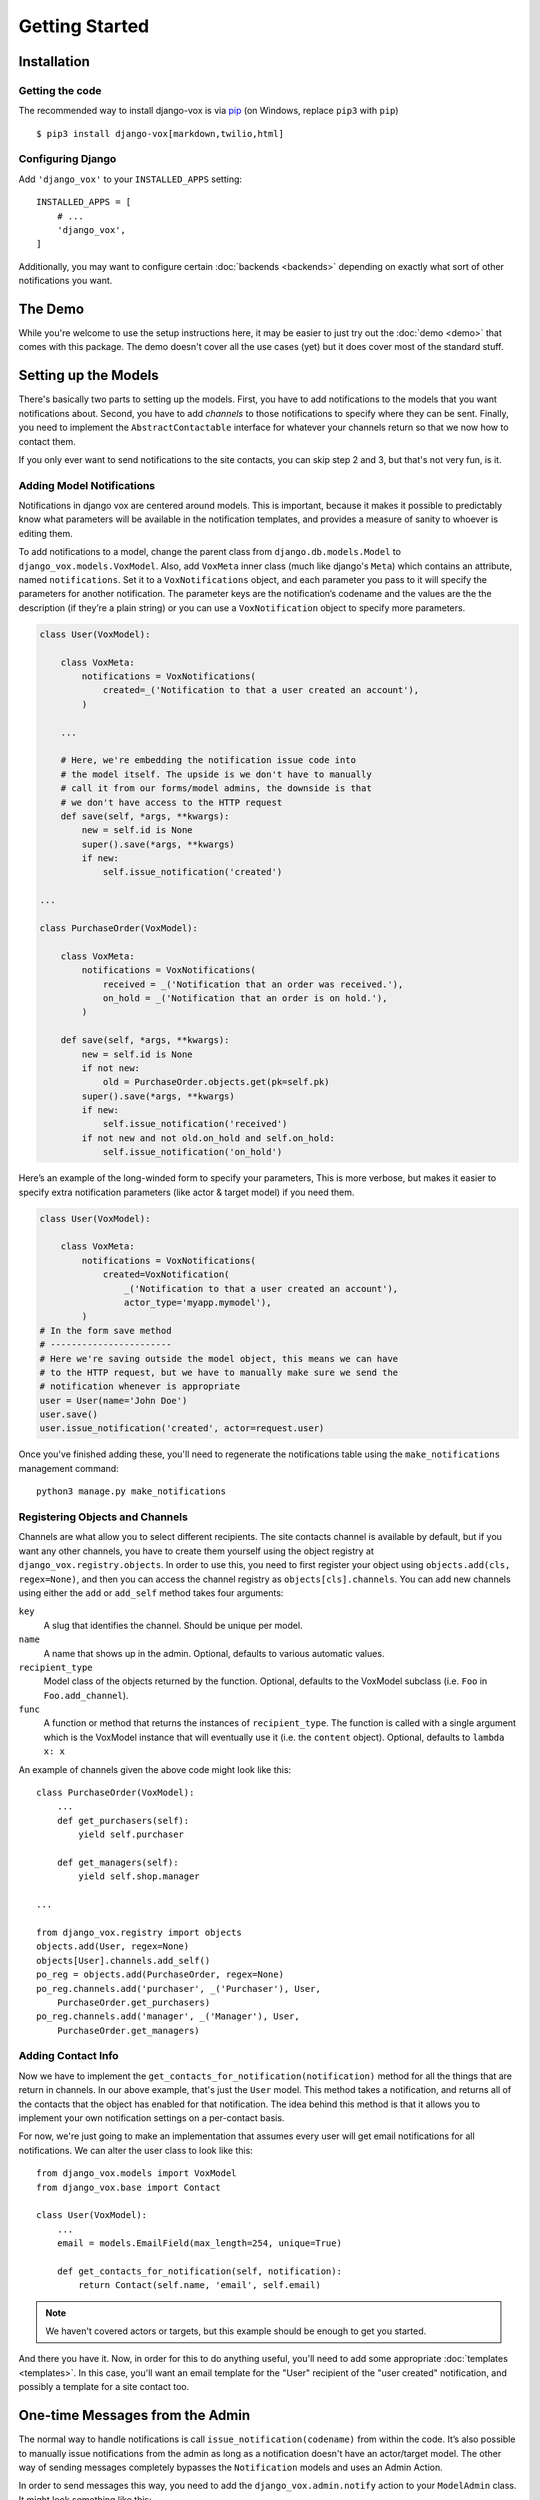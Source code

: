 ===============
Getting Started
===============

Installation
============

Getting the code
----------------

The recommended way to install django-vox is via pip_ (on Windows,
replace ``pip3`` with ``pip``) ::

    $ pip3 install django-vox[markdown,twilio,html]

.. _pip: https://pip.pypa.io/


Configuring Django
------------------

Add ``'django_vox'`` to your ``INSTALLED_APPS`` setting::

    INSTALLED_APPS = [
        # ...
        'django_vox',
    ]

Additionally, you may want to configure certain :doc:`backends <backends>`
depending on exactly what sort of other notifications you want.


The Demo
========

While you're welcome to use the setup instructions here, it may be easier
to just try out the :doc:`demo <demo>` that comes with this package. The
demo doesn't cover all the use cases (yet) but it does cover most of the
standard stuff.


Setting up the Models
=====================

There's basically two parts to setting up the models. First, you have to
add notifications to the models that you want notifications about. Second,
you have to add `channels` to those notifications to specify where they
can be sent. Finally, you need to implement the ``AbstractContactable``
interface for whatever your channels return so that we now how to contact
them.

If you only ever want to send notifications to the site contacts, you can
skip step 2 and 3, but that's not very fun, is it.

Adding Model Notifications
--------------------------

Notifications in django vox are centered around models. This is
important, because it makes it possible to predictably know what
parameters will be available in the notification templates, and
provides a measure of sanity to whoever is editing them.

To add notifications to a model, change the parent class from
``django.db.models.Model`` to ``django_vox.models.VoxModel``.
Also, add ``VoxMeta`` inner class (much like django's ``Meta``)
which contains an attribute, named ``notifications``. Set it to
a ``VoxNotifications`` object, and each parameter you pass to
it will specify the parameters for another notification. The
parameter keys are the notification’s codename and the values
are the the description (if they’re a plain string) or you can
use a ``VoxNotification`` object to specify more parameters.

.. code-block:: python

   class User(VoxModel):

       class VoxMeta:
           notifications = VoxNotifications(
               created=_('Notification to that a user created an account'),
           )

       ...

       # Here, we're embedding the notification issue code into
       # the model itself. The upside is we don't have to manually
       # call it from our forms/model admins, the downside is that
       # we don't have access to the HTTP request
       def save(self, *args, **kwargs):
           new = self.id is None
           super().save(*args, **kwargs)
           if new:
               self.issue_notification('created')

   ...

   class PurchaseOrder(VoxModel):

       class VoxMeta:
           notifications = VoxNotifications(
               received = _('Notification that an order was received.'),
               on_hold = _('Notification that an order is on hold.'),
           )

       def save(self, *args, **kwargs):
           new = self.id is None
           if not new:
               old = PurchaseOrder.objects.get(pk=self.pk)
           super().save(*args, **kwargs)
           if new:
               self.issue_notification('received')
           if not new and not old.on_hold and self.on_hold:
               self.issue_notification('on_hold')


Here’s an example of the long-winded form to specify your parameters,
This is more verbose, but makes it easier to specify extra notification
parameters (like actor & target model) if you need them.

.. code-block:: python

   class User(VoxModel):

       class VoxMeta:
           notifications = VoxNotifications(
               created=VoxNotification(
                   _('Notification to that a user created an account'),
                   actor_type='myapp.mymodel'),
           )
   # In the form save method
   # -----------------------
   # Here we're saving outside the model object, this means we can have
   # to the HTTP request, but we have to manually make sure we send the
   # notification whenever is appropriate
   user = User(name='John Doe')
   user.save()
   user.issue_notification('created', actor=request.user)




Once you've finished adding these, you'll need to regenerate the
notifications table using the ``make_notifications`` management command::

    python3 manage.py make_notifications


Registering Objects and Channels
--------------------------------

Channels are what allow you to select different recipients. The site contacts
channel is available by default, but if you want any other channels, you have
to create them yourself using the object registry at
``django_vox.registry.objects``. In order to use this, you need to first
register your object using ``objects.add(cls, regex=None)``, and then you can
access the channel registry as ``objects[cls].channels``. You can add new
channels using either the ``add`` or ``add_self`` method takes four arguments:

``key``
   A slug that identifies the channel. Should be unique per model.
``name``
   A name that shows up in the admin. Optional, defaults to various automatic
   values.
``recipient_type``
   Model class of the objects returned by the function. Optional, defaults
   to the VoxModel subclass (i.e. ``Foo`` in ``Foo.add_channel``).
``func``
   A function or method that returns the instances of ``recipient_type``.
   The function is called with a single argument which is the VoxModel
   instance that will eventually use it (i.e. the ``content`` object).
   Optional, defaults to ``lambda x: x``


An example of channels given the above code might look like this::

    class PurchaseOrder(VoxModel):
        ...
        def get_purchasers(self):
            yield self.purchaser

        def get_managers(self):
            yield self.shop.manager

    ...

    from django_vox.registry import objects
    objects.add(User, regex=None)
    objects[User].channels.add_self()
    po_reg = objects.add(PurchaseOrder, regex=None)
    po_reg.channels.add('purchaser', _('Purchaser'), User,
        PurchaseOrder.get_purchasers)
    po_reg.channels.add('manager', _('Manager'), User,
        PurchaseOrder.get_managers)


Adding Contact Info
-------------------

Now we have to implement the ``get_contacts_for_notification(notification)``
method for all the things that are return in channels. In our above
example, that's just the ``User`` model. This method takes a notification,
and returns all of the contacts that the object has enabled for that
notification. The idea behind this method is that it allows you to implement
your own notification settings on a per-contact basis.

For now, we're just going to make an implementation that assumes every user
will get email notifications for all notifications. We can alter the user
class to look like this::

  from django_vox.models import VoxModel
  from django_vox.base import Contact

  class User(VoxModel):
      ...
      email = models.EmailField(max_length=254, unique=True)

      def get_contacts_for_notification(self, notification):
          return Contact(self.name, 'email', self.email)


.. note:: We haven't covered actors or targets, but this example should
          be enough to get you started.

And there you have it. Now, in order for this to do anything useful,
you'll need to add some appropriate :doc:`templates <templates>`.
In this case, you'll want an email template for the "User" recipient of the
"user created" notification, and possibly a template for a site contact
too.


One-time Messages from the Admin
================================

The normal way to handle notifications is call ``issue_notification(codename)``
from within the code. It’s also possible to manually issue notifications
from the admin as long as a notification doesn't have an actor/target model.
The other way of sending messages completely bypasses the ``Notification``
models and uses an Admin Action.

In order to send messages this way, you need to add the
``django_vox.admin.notify`` action to your ``ModelAdmin`` class. It might look
something like this:

.. code-block:: python

   from django.contrib import admin
   from django_vox.admin import notify

   class UserAdmin(admin.ModelAdmin):
       actions = (notify, )

   admin.site.register(YourUserModel, UserAdmin)

In order for this to work right, the model in question needs to implement
``get_contacts_for_notification``.

.. note:: Because we don’t actually have a notification model here, a fake
          notification (``django_vox.models.OneTimeNotification``) is passed
          to ``get_contacts_for_notification``. This can be used if only want
          certain contact methods to be accessible in this way.
